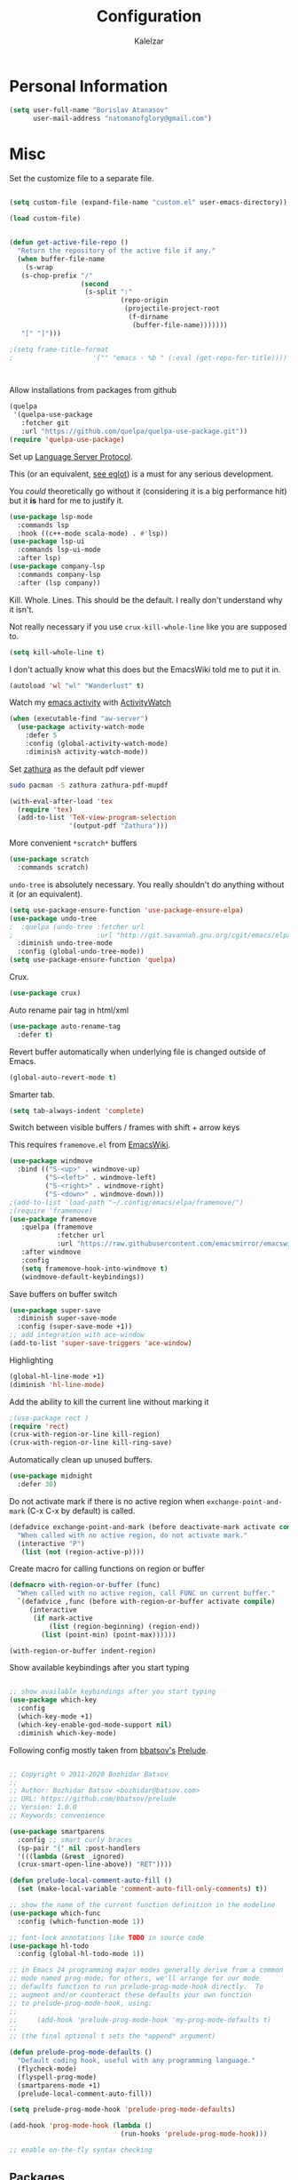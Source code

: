 #+TITLE: Configuration
#+AUTHOR: Kalelzar

#+BEGIN_SRC emacs-lisp :tangle yes :exports none

;;; config.el -- Tangled source code of config.org -*- lexical-binding: t -*-
;;; Commentary:
;;; This is just an executable file created by pasting
;;; all emacs-lisp source code blocks from config.org into
;;; this file.

;;; Code:


#+END_SRC

* Personal Information
#+BEGIN_SRC emacs-lisp :tangle yes
(setq user-full-name "Borislav Atanasov"
      user-mail-address "natomanofglory@gmail.com")
#+END_SRC
* Misc

Set the customize file to a separate file.

#+BEGIN_SRC emacs-lisp :tangle yes

(setq custom-file (expand-file-name "custom.el" user-emacs-directory))

(load custom-file)
#+END_SRC



#+begin_src emacs-lisp :tangle yes

(defun get-active-file-repo ()
  "Return the repository of the active file if any."
  (when buffer-file-name
    (s-wrap
   (s-chop-prefix "/"
                  (second
                   (s-split ":"
                            (repo-origin
                             (projectile-project-root
                              (f-dirname
                               (buffer-file-name)))))))
   "[" "]")))

;(setq frame-title-format
;                    '("" "emacs - %b " (:eval (get-repo-for-title))))



#+end_src

Allow installations from packages from github

#+begin_src emacs-lisp :tangle yes
(quelpa
 '(quelpa-use-package
   :fetcher git
   :url "https://github.com/quelpa/quelpa-use-package.git"))
(require 'quelpa-use-package)
#+end_src

#+RESULTS:
: quelpa-use-package



Set up [[https://melpa.org/#/lsp-mode][Language Server Protocol]].

This (or an equivalent, [[https://github.com/joaotavora/eglot][see eglot]]) is a
must for any serious development.

You /could/ theoretically go without it (considering it is a big performance hit)
but it *is* hard for me to justify it.

#+BEGIN_SRC emacs-lisp :tangle yes
(use-package lsp-mode
  :commands lsp
  :hook ((c++-mode scala-mode) . #'lsp))
(use-package lsp-ui
  :commands lsp-ui-mode
  :after lsp)
(use-package company-lsp
  :commands company-lsp
  :after (lsp company))
#+END_SRC

#+RESULTS:

Kill. Whole. Lines. This should be the default.
I really don't understand why it isn't.

Not really necessary if you use ~crux-kill-whole-line~ like you are supposed to.

#+begin_src emacs-lisp :tangle yes
(setq kill-whole-line t)
#+end_src

#+RESULTS:
: t

I don't actually know what this does but the EmacsWiki told me to
put it in.

#+begin_src emacs-lisp :tangle yes
(autoload 'wl "wl" "Wanderlust" t)
#+end_src

#+RESULTS:
: wl

Watch my [[https://melpa.org/#/activity-watch-mode][emacs activity]] with
[[https://github.com/ActivityWatch/activitywatch/][ActivityWatch]]

#+begin_src emacs-lisp :tangle yes
(when (executable-find "aw-server")
  (use-package activity-watch-mode
    :defer 5
    :config (global-activity-watch-mode)
    :diminish activity-watch-mode))
#+end_src

#+RESULTS:

Set [[https://github.com/pwmt/zathura][zathura]] as the default pdf viewer

#+BEGIN_SRC bash
sudo pacman -S zathura zathura-pdf-mupdf
#+END_SRC

#+RESULTS:

#+begin_src emacs-lisp :tangle yes
(with-eval-after-load 'tex
  (require 'tex)
  (add-to-list 'TeX-view-program-selection
               '(output-pdf "Zathura")))
#+end_src

#+RESULTS:

More convenient ~*scratch*~ buffers

#+BEGIN_SRC emacs-lisp :tangle yes
(use-package scratch
  :commands scratch)
#+END_SRC

#+RESULTS:


~undo-tree~ is absolutely necessary.
You really shouldn't do anything without it (or an equivalent).

#+BEGIN_SRC emacs-lisp :tangle yes
(setq use-package-ensure-function 'use-package-ensure-elpa)
(use-package undo-tree
;  :quelpa (undo-tree :fetcher url
;                     :url "http://git.savannah.gnu.org/cgit/emacs/elpa.git/plain/packages/undo-tree/undo-tree.el")
  :diminish undo-tree-mode
  :config (global-undo-tree-mode))
(setq use-package-ensure-function 'quelpa)
#+END_SRC

#+RESULTS:
: t

Crux.

#+BEGIN_SRC emacs-lisp :tangle yes
(use-package crux)
#+END_SRC

#+RESULTS:

Auto rename pair tag in html/xml

#+begin_src emacs-lisp :tangle yes
(use-package auto-rename-tag
  :defer t)
#+end_src


Revert buffer automatically when underlying file is changed outside of Emacs.

#+BEGIN_SRC emacs-lisp :tangle yes
(global-auto-revert-mode t)
#+END_SRC

#+RESULTS:
: t

Smarter tab.

#+BEGIN_SRC emacs-lisp :tangle yes
(setq tab-always-indent 'complete)
#+END_SRC

#+RESULTS:
: complete

Switch between visible buffers / frames with shift + arrow keys

This requires =framemove.el= from [[https://github.com/emacsmirror/emacswiki.org/blob/master/framemove.el][EmacsWiki]].

#+BEGIN_SRC emacs-lisp :tangle yes
(use-package windmove
  :bind (("S-<up>" . windmove-up)
         ("S-<left>" . windmove-left)
         ("S-<right>" . windmove-right)
         ("S-<down>" . windmove-down)))
;(add-to-list 'load-path "~/.config/emacs/elpa/framemove/")
;(require 'framemove)
(use-package framemove
   :quelpa (framemove
            :fetcher url
            :url "https://raw.githubusercontent.com/emacsmirror/emacswiki.org/master/framemove.el")
   :after windmove
   :config
   (setq framemove-hook-into-windmove t)
   (windmove-default-keybindings))
#+END_SRC

#+RESULTS:
: t



Save buffers on buffer switch

#+BEGIN_SRC emacs-lisp :tangle yes
(use-package super-save
  :diminish super-save-mode
  :config (super-save-mode +1))
;; add integration with ace-window
(add-to-list 'super-save-triggers 'ace-window)
#+END_SRC

#+RESULTS:
| ace-window | switch-to-buffer | other-window | windmove-up | windmove-down | windmove-left | windmove-right | next-buffer | previous-buffer |

Highlighting
#+BEGIN_SRC emacs-lisp :tangle yes
(global-hl-line-mode +1)
(diminish 'hl-line-mode)
#+END_SRC

#+RESULTS:

Add the ability to kill the current line without marking it

#+BEGIN_SRC emacs-lisp :tangle yes
;(use-package rect )
(require 'rect)
(crux-with-region-or-line kill-region)
(crux-with-region-or-line kill-ring-save)
#+END_SRC

#+RESULTS:
: kill-ring-save

Automatically clean up unused buffers.
#+BEGIN_SRC emacs-lisp :tangle yes
(use-package midnight
  :defer 30)
#+END_SRC

#+RESULTS:

Do not activate mark if there is no active region when
~exchange-point-and-mark~ (C-x C-x by default) is called.

#+BEGIN_SRC emacs-lisp :tangle yes
(defadvice exchange-point-and-mark (before deactivate-mark activate compile)
  "When called with no active region, do not activate mark."
  (interactive "P")
   (list (not (region-active-p))))
#+END_SRC

#+RESULTS:
: exchange-point-and-mark

Create macro for calling functions on region or buffer

#+BEGIN_SRC emacs-lisp :tangle yes
(defmacro with-region-or-buffer (func)
  "When called with no active region, call FUNC on current buffer."
  `(defadvice ,func (before with-region-or-buffer activate compile)
     (interactive
      (if mark-active
          (list (region-beginning) (region-end))
        (list (point-min) (point-max))))))

(with-region-or-buffer indent-region)
#+END_SRC

#+RESULTS:
: indent-region

Show available keybindings after you start typing

#+BEGIN_SRC emacs-lisp :tangle yes

;; show available keybindings after you start typing
(use-package which-key
  :config
  (which-key-mode +1)
  (which-key-enable-god-mode-support nil)
  :diminish which-key-mode)
#+END_SRC

#+RESULTS:
: t

Following config mostly taken from [[https://github.com/bbatsov][bbatsov's]] [[https://github.com/bbatsov/prelude][Prelude]].

#+begin_src emacs-lisp :tangle yes

;; Copyright © 2011-2020 Bozhidar Batsov
;;
;; Author: Bozhidar Batsov <bozhidar@batsov.com>
;; URL: https://github.com/bbatsov/prelude
;; Version: 1.0.0
;; Keywords: convenience

(use-package smartparens
  :config ;; smart curly braces
  (sp-pair "{" nil :post-handlers
  '(((lambda (&rest _ignored)
  (crux-smart-open-line-above)) "RET"))))

(defun prelude-local-comment-auto-fill ()
  (set (make-local-variable 'comment-auto-fill-only-comments) t))

;; show the name of the current function definition in the modeline
(use-package which-func
  :config (which-function-mode 1))

;; font-lock annotations like TODO in source code
(use-package hl-todo
  :config (global-hl-todo-mode 1))

;; in Emacs 24 programming major modes generally derive from a common
;; mode named prog-mode; for others, we'll arrange for our mode
;; defaults function to run prelude-prog-mode-hook directly.  To
;; augment and/or counteract these defaults your own function
;; to prelude-prog-mode-hook, using:
;;
;;     (add-hook 'prelude-prog-mode-hook 'my-prog-mode-defaults t)
;;
;; (the final optional t sets the *append* argument)

(defun prelude-prog-mode-defaults ()
  "Default coding hook, useful with any programming language."
  (flycheck-mode)
  (flyspell-prog-mode)
  (smartparens-mode +1)
  (prelude-local-comment-auto-fill))

(setq prelude-prog-mode-hook 'prelude-prog-mode-defaults)

(add-hook 'prog-mode-hook (lambda ()
                            (run-hooks 'prelude-prog-mode-hook)))

;; enable on-the-fly syntax checking
#+end_src

#+RESULTS:
| lambda | nil | (run-hooks 'prelude-prog-mode-hook) |
** Packages

I have recently (READ: for a few months) been skimping on installing new
packages the proper way, since it is way easier to just run
=(package-list-packages)= that to write stuff in the config.


I wanted to rectify that so I wrote a couple of helper functions.

#+begin_src emacs-lisp :tangle yes
(defun get-packages-installed-by-config ()
  "Return a list of all packages installed with `use-package' by the config."
  (--map
   (s-replace ")" "" (second (s-split " " it)))
   (--filter
    (s-prefix? "(use-package" it)
    (--map
     (s-trim it)
     (--filter
      (s-contains? "use-package" it)
      (-flatten
       (--map
        (s-lines (f-read it))
        (f-glob "*.el" user-emacs-directory))))))))

(defun get-selected-packages-not-in-config ()
  "Return a list of all packages that are in `package-selected-packages' but
aren't explicitly installed by config."
  (-map
   #'symbol-name
   (-difference
    (package--find-non-dependencies)
    (-map
     #'intern
     (get-packages-installed-by-config)))))

(defun show-populated-buffer (populate-function buffer-name)
  "Open a buffer called BUFFER_NAME and fill it using POPULATE_FUNCTION"
  (with-current-buffer (get-buffer-create buffer-name)
    (insert (s-join "\n" (funcall populate-function))))
  (view-buffer buffer-name #'kill-buffer))

(defun show-packages-installed-by-config ()
  "Open a buffer containing all packages explicitly installed by config."
  (interactive)
  (show-populated-buffer #'get-packages-installed-by-config
                         "*Installed Packages*"))

(defun show-selected-packages-not-in-config ()
  "Open a buffer containing all (not-dependency) packages not explicitly installed by config."
  (interactive)
  (show-populated-buffer #'get-selected-packages-not-in-config
                         "*Missing Packages*"))
#+end_src

* Sane Defaults

Some are sourced from [[https://github.com/danielmai/.emacs.d/blob/master/config.org][Daniel Mai's config]].

For some reason these functions are disabled.

#+BEGIN_SRC emacs-lisp :tangle yes
(put 'downcase-region 'disabled nil)
(put 'upcase-region 'disabled nil)
(put 'narrow-to-region 'disabled nil)
(put 'dired-find-alternate-file 'disabled nil)
#+END_SRC

#+RESULTS:

Yes is two letters too long for me.

#+BEGIN_SRC emacs-lisp :tangle yes
(defalias 'yes-or-no-p 'y-or-n-p)
#+END_SRC

#+RESULTS:
: yes-or-no-p

Clean up back-ups / autosaves.

#+BEGIN_SRC emacs-lisp :tangle yes
(setq backup-directory-alist `(("." . ,(concat user-emacs-directory "backups"))))
(setq auto-save-file-name-transforms `((".*" ,(concat user-emacs-directory "auto-save-list/") t)))
#+END_SRC

#+RESULTS:
| .* | /home/kalelzar/.config/emacs/auto-save-list/ | t |

UTF-8.

#+BEGIN_SRC emacs-lisp :tangle yes
(setq locale-coding-system 'utf-8)
(set-terminal-coding-system 'utf-8)
(set-keyboard-coding-system 'utf-8)
(set-selection-coding-system 'utf-8)
(prefer-coding-system 'utf-8)
#+END_SRC

#+RESULTS:

Don't indent with TABS please.

#+BEGIN_SRC emacs-lisp :tangle yes
(setq-default indent-tabs-mode nil)
#+END_SRC

#+RESULTS:

Indicate empty lines.

#+BEGIN_SRC emacs-lisp :tangle yes
(setq-default indicate-empty-lines t)
#+END_SRC

#+RESULTS:
: t

Don't count two spaces after a period as the end of a sentence.
Just one space is needed.

#+BEGIN_SRC emacs-lisp :tangle yes
(setq sentence-end-double-space nil)
#+END_SRC

#+RESULTS:

Delete the region when typing.

#+BEGIN_SRC emacs-lisp :tangle yes
(delete-selection-mode t)
#+END_SRC

#+RESULTS:
: t

Logical buffer names.

#+BEGIN_SRC emacs-lisp :tangle yes
(setq uniquify-buffer-name-style 'forward)
#+END_SRC

#+RESULTS:
: forward

Load aliases from .bash_profile

#+BEGIN_SRC emacs-lisp :tangle yes
(setq shell-command-switch "-ic")
#+END_SRC

#+RESULTS:
: -ic

Silence!

#+BEGIN_SRC emacs-lisp :tangle yes
(setq visible-bell t)
(setq ring-bell-function 'ignore)
#+END_SRC

#+RESULTS:
: ignore

* Modes
** Flycheck
#+BEGIN_SRC emacs-lisp :tangle yes
(use-package flycheck
  :diminish flycheck-mode
  :commands (global-flycheck-mode flycheck-mode)
  :config
  (setq flycheck-html-tidy-executable "tidy5"))
#+END_SRC

#+RESULTS:
: t

Enable flyspell

#+BEGIN_SRC emacs-lisp :tangle yes
(use-package flyspell
  :when (executable-find "aspell")
  :defer 5
  :diminish flyspell-mode
  :bind ("C->" . flyspell-correct-word-before-point)
  :config (setq ispell-program-name "aspell"
                ispell-extra-args (listp "--sug-mode=ultra"))
  (flyspell-mode +1))

#+END_SRC

#+RESULTS:
: flyspell-correct-word-before-point
** Org

Fetch the latest version of org mode as per [[http://orgmode.org/elpa.html][this instructions]].
#+BEGIN_SRC emacs-lisp :tangle yes
(use-package org
  :ensure org-plus-contrib)
#+END_SRC

#+RESULTS:

*** Babel

Don't ask for confirmation when evaluating code blocks.
It's annoying.

#+begin_src emacs-lisp :tangle yes
  (setq org-confirm-babel-evaluate nil)
#+end_src

#+RESULTS:

Enable some languages for evaluation in Org code blocks.

#+begin_src emacs-lisp :tangle yes
  (org-babel-do-load-languages
   'org-babel-load-languages
   '((python . t)
     (C . t)
     (shell . t)
     (lisp . t)))
#+end_src

#+RESULTS:

*** Export

I mainly export to \LaTeX but that comes installed by default.

#+RESULTS:

#+begin_src emacs-lisp :tangle yes
  (setq org-export-backends
     (quote
      (html latex)))
#+end_src

#+RESULTS:
| ascii | beamer | html | latex | epub |

Enable linting of source code blocks when exported to \LaTeX
This requires [[https://github.com/gpoore/minted][minted]].

On Archlinux:

#+BEGIN_SRC bash
sudo pacman -S minted
#+END_SRC

#+RESULTS:

You also might need to install some of the (La)TeX libraries included by your distribution.

#+begin_src emacs-lisp :tangle yes
  (use-package ox-latex
    :after org
    :config
    (add-to-list 'org-latex-packages-alist '("" "minted"))
    (add-to-list 'org-latex-packages-alist '("" "color"))
    (add-to-list 'org-latex-packages-alist '("" "xcolor"))
    (add-to-list 'org-latex-packages-alist '("" "mathtools"))
    (add-to-list 'org-latex-packages-alist '("" "amsmath"))
    (setq org-latex-listings 'minted)

    (setq org-latex-pdf-process
          '("pdflatex -shell-escape -interaction nonstopmode -output-directory %o %f"
          "pdflatex -shell-escape -interaction nonstopmode -output-directory %o %f"
          "pdflatex -shell-escape -interaction nonstopmode -output-directory %o %f")))
#+end_src

#+RESULTS:
: t

*** Templates

Enable Org Tempo mode for template expansion

#+begin_src emacs-lisp :tangle yes
  (use-package org-tempo)
#+end_src

#+RESULTS:

Source blocks
#+BEGIN_SRC emacs-lisp :tangle yes
(add-to-list 'org-structure-template-alist '("el" . "src emacs-lisp"))
(add-to-list 'org-structure-template-alist '("ll" . "src lisp"))
(add-to-list 'org-structure-template-alist '("py" . "src python"))
(add-to-list 'org-structure-template-alist '("sh" . "src sh"))
(add-to-list 'org-structure-template-alist '("bh" . "src bash"))
(add-to-list 'org-structure-template-alist '("sc" . "src scala"))
#+END_SRC

#+RESULTS:
: ((sc . src scala) (bh . src bash) (sh . src sh) (py . src python) (ll . src lisp) (el . src emacs-lisp) (a . export ascii) (c . center) (C . comment) (e . example) (E . export) (h . export html) (l . export latex) (q . quote) (s . src) (v . verse))

*** Misc
Set up emphasis symbols

#+begin_src emacs-lisp :tangle yes
  (setq org-emphasis-alist
        (quote
         (("*" bold)
          ("/" italic)
          ("_" underline)
          ("=" org-verbatim verbatim)
          ("~" org-code verbatim)
          ("+"
           (:strike-through t)))))
#+end_src

#+RESULTS:
| * | bold                |          |
| _ | underline           |          |
| = | org-verbatim        | verbatim |
| ~ | org-code            | verbatim |
| + | (:strike-through t) |          |

Set up better link previews using [[https://github.com/stardiviner/org-link-beautify][org-link-beautify]].

It is not available in MELPA.

So we have to install it manually.

#+BEGIN_SRC emacs-lisp :tangle yes
  (use-package org-link-beautify
  :quelpa (org-link-beautify
           :fetcher github
           :repo "stardiviner/org-link-beautify")
  :disabled t)
#+END_SRC

#+RESULTS:

Or so I would like. But it's way too laggy and the icons show up wrong for me.

Enable some good minor modes for working with org-mode
when /in/ org-mode.

#+begin_src emacs-lisp :tangle yes
    (use-package org-superstar)
    ;(use-package org-sticky-header )
    (setq use-package-ensure-function 'use-package-ensure-elpa)
    (use-package tex-site :ensure auctex)
    (setq use-package-ensure-function 'quelpa)
    (use-package cdlatex
      :after tex-site)

    (defun org-mode-enable-minor-modes-hook ()
      "Enable some good minor-modes for fancier 'org-mode' experience."
      (org-superstar-mode 1)
      (diminish 'org-superstar-mode)
      ;;(org-sticky-header-mode 1)
      (org-indent-mode 1)
      (diminish 'org-indent-mode)
      ;;(org-cdlatex-mode 1)
      (diminish 'org-cdlatex-mode)
      (yas-minor-mode 1)
      (diminish 'yas-minor-mode)
      (fira-code-mode 1)
      (diminish 'fira-code-mode)
      ;;(org-link-beautify-mode 1)
      )

(add-hook 'org-mode-hook 'org-mode-enable-minor-modes-hook)
#+end_src

#+RESULTS:
| org-mode-enable-minor-modes-hook | org-tempo-setup | #[0 \301\211\207 [imenu-create-index-function org-imenu-get-tree] 2] | #[0 \300\301\302\303\304$\207 [add-hook change-major-mode-hook org-show-all append local] 5] | #[0 \300\301\302\303\304$\207 [add-hook change-major-mode-hook org-babel-show-result-all append local] 5] | org-babel-result-hide-spec | org-babel-hide-all-hashes |

Let TAB behave as expected when inside code block.

#+begin_src emacs-lisp :tangle yes
(setq org-src-tab-acts-natively t)
#+end_src

#+RESULTS:
: t

Set the default notes file.

#+BEGIN_SRC emacs-lisp :tangle yes
(setq org-default-notes-file "~/Documents/notes.org")
#+END_SRC

#+RESULTS:
: ~/Documents/notes.org

Enable speed commands.

#+BEGIN_SRC emacs-lisp :tangle yes
(setq org-use-speed-commands t)
#+END_SRC

#+RESULTS:
: t

#+BEGIN_SRC emacs-lisp :tangle yes
(setq org-tags-column 45)
#+END_SRC

#+RESULTS:
: 45

Enable windmove/framemove in org-mode.

#+begin_src emacs-lisp :tangle yes
;(setq org-support-shift-select nil)
(add-hook 'org-shiftup-final-hook 'windmove-up)
(add-hook 'org-shiftleft-final-hook 'windmove-left)
(add-hook 'org-shiftdown-final-hook 'windmove-down)
(add-hook 'org-shiftright-final-hook 'windmove-right)
#+end_src

#+RESULTS:
| windmove-right |

Make latex previews in org-mode twice as big.

#+begin_src emacs-lisp :tangle yes
(setq org-format-latex-options (append '(:scale 2.0) org-format-latex-options ))
#+end_src

#+RESULTS:
| :scale | 2.0 | :foreground | default | :background | default | :scale | 2.0 | :html-foreground | Black | :html-background | Transparent | :html-scale | 1.0 | :matchers | (begin $1 $ $$ \( \[) |

Add custom TODO keywords

#+begin_src emacs-lisp :tangle yes

(setq org-todo-keywords
  '((sequence "INACTIVE(i!)" "SCHEDULED(s!)" "NEXT(n!)" "ACTIVE(a!)" "|" "DONE(d!)" "CANCELLED(c!)")
    (sequence "SUSPENDED(p!)")
    (sequence "EXPORT(e)" "|" "EXPORTED")))
#+end_src

#+RESULTS:
| sequence | INACTIVE(i!)  | SCHEDULED(s!) | NEXT(n!) | ACTIVE(a!) |   |   | DONE(d!) | CANCELLED(c!) |
| sequence | SUSPENDED(p!) |               |          |            |   |   |          |               |
| sequence | EXPORT(e)     |               |          | EXPORTED   |   |   |          |               |

Set custom faces for TODO keywords.

#+begin_src emacs-lisp :tangle yes
(setq org-todo-keyword-faces
  '(("INACTIVE" . "#004488" )
    ("SCHEDULED" . "#aa6600")
    ("NEXT" . "#006622")
    ("ACTIVE" . (:background "#004400" :foreground "white" :weight bold ))
    ("SUSPENDED" . (:background "#440000" :foreground "white" :weight bold ))
    ("DONE" . (:foreground "#204420" :weight bold))
    ("CANCELLED" . "#616161" )
    ("EXPORT" . (:background "#443322" :foreground "#ffaa00" ))
    ("EXPORTED" . "#414141" )))
#+end_src

#+RESULTS:
: ((INACTIVE . #004488) (SCHEDULED . #aa6600) (NEXT . #006622) (ACTIVE :background #004400 :foreground white :weight bold) (SUSPENDED :background #440000 :foreground white :weight bold) (DONE :foreground #204420 :weight bold) (CANCELLED . #616161) (EXPORT :background #443322 :foreground #ffaa00) (EXPORTED . #414141))

Obviously you can't really work on two tasks at the same time.
So let's enforce a single ACTIVE task at all times.

#+begin_src emacs-lisp :tangle yes
(when (file-exists-p "~/Code/Projects/kaltask")
  (use-package kaltask
    :quelpa (kaltask :fetcher file
                     :path "~/Code/Projects/kaltask")))
#+end_src

#+RESULTS:


Enforce todo dependencies.

#+begin_src emacs-lisp :tangle yes
(setq org-enforce-todo-dependencies t)
#+end_src

#+RESULTS:
: t

Enable org-drill.

#+begin_src emacs-lisp :tangle yes
(use-package org-drill)
(setq org-drill-hide-item-headings-p t)
#+end_src

Show live-preview of latex fragements.

#+begin_src emacs-lisp :tangle yes
(use-package org-elp)
#+end_src

Add a company backend for math.

#+begin_src emacs-lisp :tangle yes
(use-package company-math
  :after company)
#+end_src

*** Agenda

Register the agenda files.

#+begin_src emacs-lisp :tangle yes
(defvar org-agenda-files-root
  "~/Documents/" "Store the root of all org-agenda files")

;(setq org-agenda-files nil)

(defvar org-agenda-files-assoc
  '(( "agenda" . ( "* INACTIVE %?\nAdded on %U\n%i" org-ask-location))
    ( "notes" . "* INACTIVE %?\nAdded on %U\n%i")
    ( "tickler" . "* INACTIVE %?\nDEADLINE: %^{Deadline}T\nAdded on %U\n%a\n%i"))
"A agenda name associated with the format for org-capture entries."
)

(defun expand-to-agenda-file (file)
  "Expand FILE to a path to an .org file located at `org-agenda-files-root'."
  (concat (concat org-agenda-files-root file) ".org"))


(defun org-register-agenda-file (file)
  "Register an agenda FILE."
  (add-to-list 'org-agenda-files
               (expand-to-agenda-file file)))


(seq-do 'org-register-agenda-file
              (mapcar (lambda (elem)  (car elem))
                      org-agenda-files-assoc))

(defvar org-agenda-shortcuts-prefix-key "H-z"
  "Prefix key for accessing org-agenda-shortcuts")

(bind-key
 (concat org-agenda-shortcuts-prefix-key
         (concat " " org-agenda-shortcuts-prefix-key))
 'previous-buffer)

(defun generate-shortcuts-to-agenda-file (agenda-file)
  (let* ((key (char-to-string (string-to-char agenda-file)))
         (key-chords (concat org-agenda-shortcuts-prefix-key (concat " " key))))
    (bind-key key-chords `(lambda () (interactive) (find-file (expand-to-agenda-file ,agenda-file))))
    (which-key-add-key-based-replacements key-chords agenda-file)
))

(seq-do 'generate-shortcuts-to-agenda-file
              (mapcar (lambda (elem)  (car elem))
                      org-agenda-files-assoc))

#+end_src

#+RESULTS:
| agenda | notes | tickler |

Create capture templates for quick writes to different
agenda files.

#+begin_src emacs-lisp :tangle yes
(defun org-ask-location ()
  (setq org-refile-use-outline-path nil)
  (let* ((org-refile-targets '((nil :maxlevel . 1)))
         (hd (condition-case nil
                 (car (org-refile-get-location "Headline" nil t))
               (error (car org-refile-history)))))
    (goto-char (point-min))
    (outline-next-heading)
    (if (re-search-forward
         (format org-complex-heading-regexp-format (regexp-quote hd))
         nil t)
        (goto-char (point-at-bol))
      (goto-char (point-max))
      (or (bolp) (insert "\n"))
      (insert "* " hd "\n")))
  (setq org-refile-use-outline-path 'file)
  (end-of-line))

(setq org-capture-templates nil)

(defun build-capture-template-definition
    (capture-key capture-description agenda-file template)
  "Generate a capture template.
 The capture template can be accessed with CAPTURE-KEY.
 It is described by CAPTURE-DESCRIPTION.
 It points to AGENDA-FILE.
 And it uses TEMPLATE to generate the entry.
 TEMPLATE is either a string with which to format the entry,
 or a cons cell of a string with which to format the entry and a function which
 tells where exactly in the file to add the new entry."
  (append (list capture-key capture-description)
          '(entry)
          (if (char-or-string-p template)
          (list (append '(file)
                        (list agenda-file)))
          (list (append '(file+function)
                        (list agenda-file) (cdr template))))
          (if (char-or-string-p template)
              (list template)
              (list (car template)))))

(defun org-generate-agenda-capture-template-definition (agenda-file)
  (let* ((agenda-name (file-name-base agenda-file))
         (capture-key (char-to-string (string-to-char agenda-name)))
         (capture-description (concat (concat "Add entry to " agenda-name) "."))
         (template (cdr (assoc agenda-name org-agenda-files-assoc))))
    (build-capture-template-definition
     capture-key capture-description agenda-file template)))

(defun register-agenda-capture-template-from-agenda-file (agenda-file)
  (add-to-list 'org-capture-templates
      (org-generate-agenda-capture-template-definition agenda-file)))

(defun register-agenda-capture-templates-from-agenda-files ()
  (seq-do 'register-agenda-capture-template-from-agenda-file
        org-agenda-files))

(register-agenda-capture-templates-from-agenda-files)

(add-to-list 'org-capture-templates
  (build-capture-template-definition "e" "Export entry"
    (expand-to-agenda-file "notes")
    "* EXPORT %?\nAdded on %U\n%i" ))

#+end_src

#+RESULTS:
| e | Export entry | entry | (file ~/Documents/notes.org) | * EXPORT %? |

Add state changes to a drawer.

#+begin_src emacs-lisp :tangle yes
(setq org-log-into-drawer t)
#+end_src

#+RESULTS:
: t

Set up archivation.

#+begin_src emacs-lisp :tangle yes
(setq org-archive-location (concat (expand-to-agenda-file "archive") "::"))

;;Requires Org >= 9.4
;(setq org-archive-subtree-save-file-p t)
;;Org < 9.4

(defun save-notes-archive-file ()
  (interactive)
  (save-some-buffers
   'no-confirm (lambda ()
                 (equal buffer-file-name
                        (expand-file-name (expand-to-agenda-file "archive"))))))

(advice-add 'org-archive-subtree :after #'save-notes-archive-file)

#+end_src

#+RESULTS:

Set up refiling

#+begin_src emacs-lisp :tangle yes
  (setq org-refile-use-outline-path 'file)
  (setq org-refile-targets '((org-agenda-files . (:level . 0))))

  (defvar org-files-refile-internally
  (list (expand-file-name (expand-to-agenda-file "agenda")))
  "List of files which should be offered a list of internal headlines
  instead of other files")

  (defun dynamic-org-refile-get-targets (func &rest args)
    "Extend `org-refile-get-targets' in various contexts.
     If the file visited in current buffer is inside
     `org-files-refile-internally' then show a list of top-level headings to
     refile to instead of the default `org-refile-targets'.
     If the file visited in current buffer is a member of
     `org-agenda-files', remove it from the list so it doesn't clutter the
     target list. All changes to variables are restored at the end of the
     function."
     (setq org-refile-history nil)
     (let ((current-file (buffer-file-name (current-buffer))))
       (if (member current-file org-files-refile-internally)
           (let ((org-refile-use-outline-path nil)
                 (org-refile-targets nil))
             (apply func args))
         (let ((org-agenda-files (remove-if
             (lambda (file)
               (equal current-file (expand-file-name file)))
             org-agenda-files)))
           (apply func args)))))

  (advice-add 'org-refile-get-targets :around #'dynamic-org-refile-get-targets)
#+end_src

#+RESULTS:

Set up alerts for agenda items.

#+begin_src emacs-lisp :tangle yes
(use-package org-wild-notifier
  :after org
  :config
  (setq alert-default-style 'libnotify)
  (setq org-wild-notifier-keyword-whitelist nil)
  (org-wild-notifier-mode 1))
#+end_src

#+RESULTS:
: t

*** Roam

#+begin_src emacs-lisp :tangle yes
(use-package org-roam
  :config
(unless (f-dir? "~/Documents/Knowledge/src/org")
  (make-directory "~/Documents/Knowledge/src/org"))
(setq org-roam-directory "~/Documents/Knowledge/src/org")
(setq org-roam-db-location "~/Documents/Knowledge/src/org/org-roam.db")
(setq org-roam-link-auto-replace t)
(add-hook 'after-init-hook 'org-roam-mode)

(setq org-roam-title-sources '((title headline) alias))
(setq org-roam-tag-sources '(prop vanilla all-directories))
(setq org-roam-index-file "index.org")

(setq org-roam-completion-everywhere t)

(setq org-id-track-globally t)

(org-id-update-id-locations (f-glob "*.org" org-roam-directory)))

(use-package lister
  :after org-roam
  :quelpa (lister :fetcher git
  		  :url "https://github.com/publicimageltd/lister"))

(use-package delve
  :after lister
  :quelpa (delve :fetcher git
		 :url "https://github.com/publicimageltd/delve")
  :config
  (use-package delve-minor-mode
    :config
    (add-hook 'org-mode-hook #'delve-minor-mode-maybe-activate)
    (setq delve-use-icons-in-completions t))
  :bind
  (("<f12>" . delve-open-or-select)))



(defun find-roam-notes-with-tag (tag)
  (let ((search (delve-db-query-pages-with-tag tag)))
    (when search
      (delve search (format "of tag %s" tag)))))

(defun org-roam-open-file-by-title (title)
  (org-roam--find-file
   (first
    (-flatten
     (org-roam-db-query [:select [file]
                                 :from titles
                                 :where (= title $s1)]
                        title)))))

(defun org-roam-protocol-find-tag (info)
  (when-let ((tag (plist-get info :tag)))
    (raise-frame)
    (find-roam-notes-with-tag tag))
  nil)

(defun org-roam-protocol-find-by-title (info)
  (when-let ((title (plist-get info :title)))
        (raise-frame)
        (org-roam-open-file-by-title title)))

(require 'org-protocol)

(push '("org-roam-tag" :protocol "roam-tag"
:function org-roam-protocol-find-tag)
      org-protocol-protocol-alist)

(push '("org-roam-file-by-title" :protocol "roam-by-title"
        :function org-roam-protocol-find-by-title)
      org-protocol-protocol-alist)

(setq org-roam-graph-exclude-matcher "recentchanges.org")
(setq org-roam-graph-node-extra-config '(("shape"      . "rectangle")
          ("style"      . "rounded,filled")
          ("fillcolor"  . "#273434")
          ("fontname" . "sans")
          ("fontsize" . "12px")
          ("labelfontname" . "sans")
          ("color"      . "#b75867")
          ("fontcolor"  . "#c4c7c7")))

(setq org-roam-graph-edge-extra-config
      '(("dir" . "back")
        ("color" . "#b75867")))


(setq org-roam-graph-extra-config
      '(("rankdir" . "BT")
         ("bgcolor" . "\"#132020\"")))

(use-package org-roam-server
  :commands org-roam-server-mode
  :config
  (setq org-roam-server-host "127.0.0.1"
        org-roam-server-port 7000
        org-roam-server-authenticate nil
        org-roam-server-export-inline-images t
        org-roam-server-serve-files t
        org-roam-server-served-file-extensions '("pdf" "mp4" "ogv")
        org-roam-server-network-poll t
        org-roam-server-network-arrows "from"
        org-roam-server-network-label-truncate t
        org-roam-server-network-label-truncate-length 60
        org-roam-server-network-label-wrap-length 20))

(defvar roam-subjects '("Numeric Methods"
                        "Linear Algebra"
                        "Logic Programming"
                        "Computer Architectures"
                        "Design and Analysis of Algorithms"
                        "Discrete Structures"
                        "Geometry of Movement")
"Subjects used as auto-complete for `make-roam-template'")

(defun make-roam-template (name)
  "Create roam template with NAME."
  (let ((key (char-to-string (downcase (string-to-char name))))
        (completion (string-join roam-subjects "|")))
    `(,key ,name entry #'org-roam--capture-get-point
           "* ${title}\n %?"
           :file-name "${slug}"
           :head ,(concat "#+title: ${title}\n#+roam_alias: \"${title}\"\n#+roam_tags: \"%^{prompt|General|"
                          completion
                          "}\" \""
                          name
                          "\"\n")
           :unnarrowed t)))

(defvar roam-template-types '("Theorem" "Definition" "Lecture"))

(setq org-roam-capture-templates nil)

(dolist (template (mapcar #'make-roam-template roam-template-types))
  (add-to-list 'org-roam-capture-templates template))

#+end_src
** C/C++

Set LSP for C/C++ using [[https://github.com/MaskRay/ccls][ccls]].

#+BEGIN_SRC bash
sudo pacman -S ccls
#+END_SRC

We also need the [[https://melpa.org/#/ccls][emacs package]].

#+begin_src emacs-lisp :tangle yes
(use-package ccls
  :hook ((c-mode c++-mode objc-mode cuda-mode) .
         (lambda ()
           (ccls-code-lens-mode))))

(setq ccls-executable "/usr/bin/ccls")
#+end_src

#+RESULTS:
: /usr/bin/ccls

Enable some refactoring with [[https://melpa.org/#/srefactor][srefactor]].

#+begin_src emacs-lisp :tangle yes
  (use-package srefactor
    :after ccls)
#+end_src

#+RESULTS:

This package displays function signatures in the mode line.
#+begin_src emacs-lisp :tangle yes
 (use-package c-eldoc
  :commands c-turn-on-eldoc-mode
  :init (add-hook 'c-mode-hook 'c-turn-on-eldoc-mode))
#+end_src

#+RESULTS:
| c-turn-on-eldoc-mode | (lambda nil (ccls-code-lens-mode)) | macrostep-c-mode-hook |

** Novel mode

#+begin_src emacs-lisp :tangle yes
(use-package novel-mode
 :quelpa (novel-mode
          :fetcher github
          :repo "TLINDEN/novel-mode"))
#+end_src

#+RESULTS:

** Edit Server


Enable editing of browser text fields in Emacs.
Just because it's possible.

#+begin_src emacs-lisp :tangle yes
  (use-package edit-server
    :commands edit-server-start
    :init (if after-init-time
              (edit-server-start)
            (add-hook 'after-init-hook
                      #'(lambda() (edit-server-start))))
    :config (setq edit-server-new-frame-alist
                  '((name . "Edit with Emacs")
                    (minibuffer . t)
                    (menu-bar-lines . t)
                    (window-system . x))))

#+end_src

#+RESULTS:
: t

** Emms
#+begin_src emacs-lisp :tangle yes

(use-package emms
  :config
  (emms-all)
  (emms-default-players))

#+end_src
** Reading

Make reading stuff in Emacs easier.

#+begin_src emacs-lisp :tangle yes
  (defun reading-mode ()
    "Enable a major mode and some minor modes useful for reading."
    (interactive)
    (fundamental-mode)
    (text-scale-set 1)
    (visual-line-mode 1)
    (set-frame-font "Roboto")
    (set-fill-column 65)
    (set-justification-full (point-min) (point-max))
    (set-left-margin (point-min) (point-max) 7)
    (split-window-horizontally)
    (follow-mode 1)
    (read-only-mode 1))
#+end_src

#+RESULTS:
: reading-mode

** IDO
#+BEGIN_SRC emacs-lisp :tangle yes
(use-package ido
  :disabled t
  :init
  (setq ido-enable-flex-matching t)
  (setq ido-everywhere t)
  (ido-mode t)
  (use-package ido-vertical-mode
    :defer t
    :init (ido-vertical-mode 1)
    (setq ido-vertical-define-keys 'C-n-and-C-p-only)))
#+END_SRC

#+RESULTS:

** Whitespace
#+BEGIN_SRC emacs-lisp :tangle yes
(use-package whitespace)

(setq whitespace-line-column 80) ;; limit line length
(setq whitespace-style '(face tabs empty trailing lines-tail))
(global-whitespace-mode)
(diminish 'global-whitespace-mode)

(defun cleanup-on-save ()
  "Call `whitespace-cleanup' on save"
  (whitespace-cleanup))

(add-hook 'before-save-hook 'cleanup-on-save)
#+END_SRC

#+RESULTS:
| cleanup-on-save |

** Helm
#+BEGIN_SRC emacs-lisp :tangle yes
(use-package helm
  :diminish helm-mode
  :disabled t
  :init
  (require 'helm-config)
  :config
  ;;(helm-mode 1)
  (setq helm-locate-command "mdfind -interpret -name %s %s"
        helm-ff-newfile-prompt-p nil
        helm-M-x-fuzzy-match t)
  :bind ("C-c h i" . helm-imenu))
(use-package helm-projectile
  :after (helm projectile)
  :commands helm-projectile
  :bind ("C-c p h" . helm-projectile))
(use-package helm-ag
  :after helm)
(use-package helm-swoop
  :after helm
  :bind ("C-S" . helm-swoop)
  :config
  (setq helm-swoop-fontify-buffer-size-limit 'always
                helm-swoop-use-line-number-face t
                helm-swoop-speed-or-color t))
#+END_SRC

** Ivy
#+BEGIN_SRC emacs-lisp :tangle yes
(use-package ivy
  :diminish (ivy-mode . "")
  :bind
  (:map ivy-mode-map
        ("C-'" . ivy-avy))
  :config
  (ivy-mode 1)
  ;; add ‘recentf-mode’ and bookmarks to ‘ivy-switch-buffer’.
  (setq ivy-use-virtual-buffers t)
  ;; number of result lines to display
  (setq ivy-height 10)
  ;; Show candidate index and total count
  (setq ivy-count-format "(%d/%d) ")
  ;; no regexp by default
  (setq ivy-initial-inputs-alist nil)
  ;; configure regexp engine.
  (setq ivy-re-builders-alist
	;; allow input not in order
        '((t   . ivy--regex-ignore-order))))
(use-package avy)
(use-package counsel
  :bind (("M-x" . counsel-M-x)
         ("C-x C-r" . counsel-recentf)
         ("C-c h i" . counsel-imenu)
         ("C-h v" . counsel-describe-variable)
         ("C-h f" . counsel-describe-function)
         ("C-x C-f" . counsel-find-file)
         ("C-x b" . counsel-switch-buffer)
         ("M-y" . counsel-yank-pop)
         ("C-x f" . counsel-fzf)))
(use-package counsel-projectile
  :after (counsel projectile)
  :config
;  (define-key projectile-mode-map (kbd "C-c p") 'projectile-command-map)
  (counsel-projectile-mode)
  (setq counsel-projectile-switch-project-action 'dired))
(use-package swiper
  :after counsel
  :bind (("C-s" . swiper)))
(use-package ivy-yasnippet
  :after (ivy yasnippet))
#+END_SRC

#+RESULTS:
: swiper

** HTMLize
#+begin_src emacs-lisp :tangle yes
(use-package htmlize)
#+end_src

** Typescript
#+begin_src emacs-lisp :tangle yes
(use-package typescript-mode
  :commands typescript-mode)
(use-package tss
  :after typescript-mode)
#+end_src

** JavaScript
#+begin_src emacs-lisp :tangle yes
(setq js-indent-level 2)
#+end_src
** CSS
#+begin_src emacs-lisp :tangle yes
(setq css-indent-offset 2)
#+end_src
** SCSS
#+begin_src emacs-lisp :tangle yes
(use-package scss-mode)
(use-package postcss-sorting
  :after css-mode
  :quelpa (postcss-sorting
           :fetcher git
           :url "https://github.com/P233/postcss-sorting.el.git")
:config
(add-hook 'css-mode-hook
          (lambda ()
            (add-hook 'before-save-hook 'postcss-sorting-buffer t t))))
#+end_src

** Cakecrumbs

Show parent's chain on header for web-releated files

#+begin_src emacs-lisp :tangle yes
(use-package cakecrumbs
  :config
  (setq cakecrumbs-html-major-modes   '(mhtml-mode html-mode web-mode nxml-mode sgml-mode))
  (setq cakecrumbs-jade-major-modes   '(yajade-mode jade-mode pug-mode))
  (setq cakecrumbs-scss-major-modes   '(scss-mode less-css-mode css-mode))
  (setq cakecrumbs-stylus-major-modes '(stylus-mode sass-mode))
  (cakecrumbs-auto-setup)
  (setq cakecrumbs-separator ">"))
#+end_src

** CalibreDB

Use emacs as a calibre client.

#+begin_src emacs-lisp :tangle yes
(use-package calibredb
  :defer t
  :commands (calibredb calibredb-find-counsel)
  :config
  (setq calibredb-root-dir "~/Documents/Library")
  (setq calibredb-db-dir (f-join calibredb-root-dir "metadata.db"))
  (setq calibredb-ref-default-bibliography (f-join calibredb-root-dir "catalog.bib"))
  (setq calibredb-library-alist '(("~/Documents/Library")))
  (setq calibredb-format-all-the-icons t)
  (setq calibredb-virtual-library-alist
        '(("Default" . "^\\(epub\\|mobi\\|pdf\\|docx\\)")))
  (setq calibredb-virtual-library-default-name "Default")
)

#+end_src

** Vue
#+begin_src emacs-lisp :tangle yes
(use-package vue-mode
  :commands vue-mode)
#+end_src
** Magit
A great interface for git projects.
It’s much more pleasant to use than the git interface
on the command line. Use an easy keybinding to access magit.

#+BEGIN_SRC emacs-lisp :tangle yes
(use-package magit
  :demand
  :bind (("C-c g" . magit-status)
         ("C-c G" . magit-dispatch)
         ("C-c m l" . magit-log-buffer-file)
         ("C-c m b" . magit-blame)
         ("C-c m m" . magit-list-repositories))
  :config
  (setq magit-display-buffer-function 'magit-display-buffer-same-window-except-diff-v1)
  (setq magit-diff-refine-hunk t)
  (add-hook 'magit-process-find-password-functions
            #'magit-process-password-auth-source)
  (setq magit-repository-directories '(("~/" . 0)
                                       ("~/.config/" . 3)
                                       ("~/Code" . 2)
                                       ("~/.local/src" . 4)
                                       ("~/Documents/Knowledge" . 1))))
#+END_SRC

#+RESULTS:
| magit-process-password-auth-source |

#+BEGIN_QUOTE
    The following code makes magit-status run alone in the frame, and then restores the old window configuration when you quit out of magit.

    No more juggling windows after commiting. It’s magit bliss.
#+END_QUOTE

From: [[http://whattheemacsd.com/setup-magit.el-01.html][Magnar Sveen]]

#+BEGIN_SRC emacs-lisp :tangle yes
;; full screen magit-status
(defadvice magit-status (around magit-fullscreen activate)
  "Make Magit full screen and restore windows when done."
  (window-configuration-to-register :magit-fullscreen)
  ad-do-it
  (delete-other-windows))

(defun magit-quit-session ()
  "Restore the previous window configuration and kill the magit buffer."
  (interactive)
  (kill-buffer)
  (jump-to-register :magit-fullscreen))
#+END_SRC

#+RESULTS:
: magit-quit-session

Magit extension for GitHub/GitLab

#+BEGIN_SRC emacs-lisp :tangle yes
(use-package forge
  :after magit)
#+END_SRC

#+RESULTS:

** Yasnippet


Enable Yasnippets.

#+BEGIN_SRC emacs-lisp :tangle yes
(use-package yasnippet
  :diminish yas-minor-mode
  :defer 15
  :config
  (setq yas-indent-line 'fixed)
  (yas-global-mode))
#+END_SRC

#+RESULTS:
: t

We do however still need some snippets.

#+BEGIN_SRC emacs-lisp :tangle yes
(use-package common-lisp-snippets
  :commands lisp-mode
  :after (yasnippet common-lisp))
(use-package yasnippet-snippets
  :after yasnippet)
#+END_SRC

#+RESULTS:

** Ripgrep
Search through files really fast
#+begin_src emacs-lisp :tangle yes
(use-package ripgrep)
#+end_src
** Lisp
*** SLIME
Install the [[https://melpa.org/#/slime][Superior Lisp Interaction Mode for Emacs]].

#+BEGIN_SRC emacs-lisp :tangle yes
(use-package slime
  :config (setq inferior-lisp-program "sbcl"))
#+END_SRC

#+RESULTS:
: t

Set up company for SLIME

#+begin_src emacs-lisp :tangle yes
(use-package slime-company
  :after (slime company)
  :config (slime-setup '(slime-company)))
#+end_src

#+RESULTS:

*** Prelude
Following lisp config mostly taken from [[https://github.com/bbatsov][bbatsov's]] [[https://github.com/bbatsov/prelude][Prelude]].

#+begin_src emacs-lisp :tangle yes
(use-package rainbow-delimiters)

(define-key read-expression-map (kbd "TAB") 'completion-at-point)

(defun prelude-lisp-coding-defaults ()
  (smartparens-strict-mode +1)
  (rainbow-delimiters-mode +1))

(setq prelude-lisp-coding-hook 'prelude-lisp-coding-defaults)

;; interactive modes don't need whitespace checks
(defun prelude-interactive-lisp-coding-defaults ()
  (smartparens-strict-mode +1)
  (rainbow-delimiters-mode +1)
  (whitespace-mode -1))

(setq prelude-interactive-lisp-coding-hook
      'prelude-interactive-lisp-coding-defaults)

(add-hook 'lisp-mode-hook (lambda ()
                                  (run-hooks 'prelude-lisp-coding-hook)))
#+end_src

#+RESULTS:
| (lambda nil (run-hooks 'prelude-lisp-coding-hook)) | slime-lisp-mode-hook |

** Emacs Lisp

#+BEGIN_SRC emacs-lisp :tangle yes
  (use-package macrostep
    :bind (("H-`" . macrostep-expand)
           ("H-C-`" . macrostep-collapse)))
#+END_SRC

#+RESULTS:
: macrostep-collapse

*** Prelude
Following emacs-lisp config mostly taken from [[https://github.com/bbatsov][bbatsov's]] [[https://github.com/bbatsov/prelude][Prelude]].

#+begin_src emacs-lisp :tangle yes

  (setq use-package-ensure-function 'use-package-ensure-elpa)
  (use-package rainbow-mode)
  (setq use-package-ensure-function 'quelpa)
  (use-package crux)
  ;(use-package elisp-slime-nav )

  (defun prelude-recompile-elc-on-save ()
    "Recompile your elc when saving an elisp file."
    (add-hook 'after-save-hook
              (lambda ()
                (when
                       (file-exists-p (byte-compile-dest-file buffer-file-name))
                  (emacs-lisp-byte-compile)))
              nil
              t))

  (define-key emacs-lisp-mode-map (kbd "C-c C-c") 'eval-defun)
  (define-key emacs-lisp-mode-map (kbd "C-c C-b") 'eval-buffer)

  (defun prelude-conditional-emacs-lisp-checker ()
    "Don't check doc style in Emacs Lisp test files."
    (let ((file-name (buffer-file-name)))
      (when (and file-name (string-match-p ".*-tests?\\.el\\'" file-name))
        (setq-local flycheck-checkers '(emacs-lisp)))))


  (defun prelude-emacs-lisp-mode-defaults ()
    "Sensible defaults for `emacs-lisp-mode'."
    (run-hooks 'prelude-lisp-coding-hook)
    (eldoc-mode +1)
    (prelude-recompile-elc-on-save)
    (rainbow-mode +1)
    (setq mode-name "EL")
    (prelude-conditional-emacs-lisp-checker))

  (setq prelude-emacs-lisp-mode-hook 'prelude-emacs-lisp-mode-defaults)

  (add-hook 'emacs-lisp-mode-hook (lambda ()
                                    (run-hooks 'prelude-emacs-lisp-mode-hook)))

  ;(with-eval-after-load "elisp-slime-nav"
   ; (diminish 'elisp-slime-nav-mode))
  (with-eval-after-load "rainbow-mode"
    (diminish 'rainbow-mode))
  (with-eval-after-load "eldoc"
    (diminish 'eldoc-mode))

  ;(add-hook 'emacs-lisp-mode-hook (lambda () (elisp-slime-nav-move 1)))

  (defun conditionally-enable-smartparens-mode ()
    "Enable `smartparens-mode' in the minibuffer, during `eval-expression'."
    (if (eq this-command 'eval-expression)
        (smartparens-mode 1)))

  (add-hook 'minibuffer-setup-hook 'conditionally-enable-smartparens-mode)

#+end_src

#+RESULTS:
| conditionally-enable-smartparens-mode | rfn-eshadow-setup-minibuffer | minibuffer-error-initialize | minibuffer-history-isearch-setup | minibuffer-history-initialize |

** Projectile
Project management and navigation.

#+BEGIN_SRC emacs-lisp :tangle yes
(use-package projectile
  :diminish projectile-mode
  :demand
  :bind (("C-c p p" . projectile-switch-project)
         ("C-c p s s" . projectile-ag)
         ("C-c p s r" . projectile-ripgrep))
  :config (define-key projectile-mode-map
  (kbd "C-c p") 'projectile-command-map)
    (projectile-mode 1)
    (setq projectile-enable-caching t)
    (setq projectile-switch-project-action 'projectile-dired))
#+END_SRC

#+RESULTS:
: projectile-ripgrep

** Python
#+BEGIN_SRC emacs-lisp :tangle yes
  (use-package python-mode
    :defer t)
#+END_SRC

#+RESULTS:

** Company
Auto completion

#+BEGIN_SRC emacs-lisp :tangle yes
(use-package company
  :bind (("C-n" . company-select-next)
         ("C-p" . company-select-previous))
  :config
  (setq company-tooltip-limit 20)
  (setq company-idle-delay .15)
  (setq company-echo-delay 0)
  (setq company-begin-commands '(self-insert-command))
  (global-company-mode))
#+END_SRC

#+RESULTS:
: t

** Stumpwm

#+begin_src emacs-lisp :tangle yes
(use-package stumpwm-mode)
#+end_src

#+RESULTS:

Add a quick way for connecting to the Swank server started by StumpWM.

#+begin_src emacs-lisp :tangle yes
(defvar stumpwm-swank-host "localhost" "Swank host as set in your StumpWM config")
(defvar stumpwm-swank-port 4004 "Swank port as set in your StumpWM config")
(defun stumpwm-connect ()
  (interactive)
  (slime-connect stumpwm-swank-host stumpwm-swank-port))
#+end_src

#+RESULTS:
: stumpwm-connect

** Nov

Install [[https://melpa.org/#/nov][nov]] so I can read epub files in Emacs.

#+begin_src emacs-lisp :tangle yes
(setq use-package-ensure-function 'use-package-ensure-elpa)
(use-package nov
  :commands nov-mode)
(setq use-package-ensure-function 'quelpa)
#+end_src

#+RESULTS:
: quelpa

Enable nov-mode for epub files.

#+begin_src emacs-lisp :tangle yes
(add-to-list 'auto-mode-alist '("\\.epub\\'" . nov-mode))
#+end_src

Properly justify text.
This requires [[https://github.com/Fuco1/justify-kp][justify-kp]] which is unfortunately not in MELPA,
since it hasn't been updated since <2019-11-19>.
It is still up on github though so we can do a quick clone.

#+BEGIN_SRC bash
cd "$HOME/.emacs.d/elpa/"
git clone "https://github.com/Fuco1/justify-kp"
#+END_SRC

It should also be available as a git submodule of my .emacs.d repo

#+begin_src emacs-lisp :tangle yes
(use-package justify-kp
:quelpa (justify-kp :fetcher github :repo "Fuco1/justify-kp")
:after nov
:config
(setq nov-text-width t)
(defun nov-justify-hook ()
  "Justify nov buffer."
  (if (get-buffer-window)
      (
       let ((max-width (pj-line-width))
            buffer-read-only)
       (save-excursion
         (goto-char (point-min))
         (while (not (eobp))
           (when (not (looking-at "^[[:space:]]*$"))
             (goto-char (line-end-position))
             (when (> (shr-pixel-column) max-width)
               (goto-char (line-beginning-position))
               (pj-justify)))
           (forward-line 1)))
       (toggle-word-wrap 1)
       )
    (add-hook 'window-configuration-change-hook
              'my-nov-window-configuration-change-hook
              nil t))

(defun my-nov-window-configuration-change-hook ()
  "Justify on nov window change."
  (nov-justify-hook)
  (remove-hook 'window-configuration-change-hook
               'my-nov-window-configuration-change-hook
               t))
(add-hook 'nov-post-html-render-hook 'nov-justify-hook)))
#+end_src

#+begin_src emacs-lisp :tangle yes
(defun prepare-nov-mode-hook ()
  "Disable `whitespace-mode' in `nov-mode' since it makes reading hard."
  (whitespace-mode 1)
  (whitespace-mode 0))

(add-hook 'nov-post-html-render-hook 'prepare-nov-mode-hook)
#+end_src

** CMake
#+begin_src emacs-lisp :tangle yes
(use-package cmake-mode
  :commands cmake-mode)

(defun maybe-cmake-project-mode ()
  (if (or (file-exists-p "CMakeLists.txt")
          (file-exists-p (expand-file-name "CMakeLists.txt" (car (project-roots (project-current))))))
      (cmake-project-mode)))

(use-package cmake-project
  :after cmake-mode
  :config
  (add-hook 'c-mode-hook 'maybe-cmake-project-mode)
  (add-hook 'c++-mode-hook 'maybe-cmake-project-mode))
#+end_src
** Tramp
#+BEGIN_SRC emacs-lisp :tangle yes
  (use-package tramp
    :config (setq tramp-default-method "ssh"))
#+END_SRC

** JSON
#+begin_src emacs-lisp :tangle yes
(use-package json-mode)
#+end_src

** Centered Window Mode
#+begin_src emacs-lisp :tangle yes
;(use-package centered-window-mode)

(defvar cwm-whitelist '(nov-mode)
  "Whitelist `centered-window-mode' in the given major modes")

(defun buffer-mode (&optional buffer-or-name)
  "Returns the major mode associated with a buffer.
If buffer-or-name is nil return current buffer's mode."
  (buffer-local-value 'major-mode
   (if buffer-or-name (get-buffer buffer-or-name) (current-buffer))))

;(defun centered-window-mode-on-buffer-switch-hook ())
;  (if (member (buffer-mode) cwm-whitelist)
;      (centered-window-mode 1)
;    (centered-window-mode 0)))



;(setq cwm-centered-window-width 80)
;(setq cwm-incremental-padding t)
;(setq cwm-incremental-padding-% 20)

;(add-hook 'buffer-list-update-hook 'centered-window-mode-on-buffer-switch-hook)
#+end_src
** Web server
#+begin_src emacs-lisp :tangle yes
(use-package web-server)
#+end_src
** God Mode

#+begin_src emacs-lisp :tangle yes
(use-package god-mode)

;(god-mode)
(global-set-key (kbd "<escape>") #'god-local-mode)

(defun my-god-mode-update-cursor ()
  (setq cursor-type (if (or overwrite-mode (or god-local-mode buffer-read-only))
                        'box
                      'bar)))

(add-hook 'god-mode-enabled-hook #'my-god-mode-update-cursor)
(add-hook 'overwrite-mode-hook #'my-god-mode-update-cursor)
(add-hook 'buffer-list-update-hook #'my-god-mode-update-cursor)
(add-hook 'god-mode-disabled-hook #'my-god-mode-update-cursor)

(define-key god-local-mode-map (kbd ".") #'repeat)
(global-set-key (kbd "C-x C-1") #'delete-other-windows)
(global-set-key (kbd "C-x C-2") #'split-window-below)
(global-set-key (kbd "C-x C-3") #'split-window-right)
(global-set-key (kbd "C-x C-0") #'delete-window)
#+end_src

Change color of mode line when in god-mode

#+begin_src emacs-lisp :tangle yes

(use-package ewal-doom-themes)

(defun my-god-mode-update-modeline ()
  "Update the mode line colors when in god-mode"
  (let ((mode-line-fg-default (ewal-doom-themes-get-color 'background -3))
        (mode-line-fg-god (ewal-doom-themes-get-color 'background -3))
        (red (ewal-doom-themes-get-color 'red  5))
        (blue (ewal-doom-themes-get-color 'blue 0)))
    (cond
     (god-local-mode
      (progn
        (set-face-background
         'mode-line
         (car (doom-lighten mode-line-fg-god 0.15)))
        (set-face-background
         'mode-line-inactive
          (car (doom-darken mode-line-fg-default 0.1)))
        (set-face-background
         'cursor
         (car red))))
     (t (progn
          (set-face-background
           'mode-line
           (car (doom-darken mode-line-fg-default 0.15)))
          (set-face-background
           'mode-line-inactive
           (car (doom-darken mode-line-fg-default 0.1)))
          (set-face-background
           'cursor
           (car blue)))))))

(add-hook 'god-mode-enabled-hook #'my-god-mode-update-modeline)
(add-hook 'buffer-list-update-hook #'my-god-mode-update-modeline)
(add-hook 'god-mode-disabled-hook #'my-god-mode-update-modeline)
#+end_src

* Keybindings
** Org-mode
#+begin_src emacs-lisp :tangle yes
(defun org-agenda-sync ()
"Sync notes between emacs and android"
(interactive)
(async-shell-command "agendaSync"))

(define-key org-mode-map (kbd "H-s") 'org-agenda-sync)
#+end_src
** C
#+begin_src emacs-lisp :tangle yes
  (define-key c-mode-map (kbd "C-c r") 'srefactor-refactor-at-point)
#+end_src
** C++
#+begin_src emacs-lisp :tangle yes
  (define-key c++-mode-map (kbd "C-c r") 'srefactor-refactor-at-point)
#+end_src
** Global
#+begin_src emacs-lisp :tangle yes
(global-set-key (kbd "C-d") 'crux-duplicate-current-line-or-region)

(global-set-key (kbd "<delete>") 'delete-char)

(global-set-key (kbd "C-x x") 'replace-regexp)
(global-set-key (kbd "C-x c C-c") 'replace-string)

(global-set-key (kbd "C-+") 'text-scale-increase)
(global-set-key (kbd "C--") 'text-scale-decrease)

(global-set-key (kbd "C-x O") (lambda ()
                                (interactive)
                                (other-window -1))) ;; back one

(bind-key "C-k" 'crux-kill-whole-line)

(bind-key "C-M-x" 'kmacro-call-macro)

(bind-key "C-c c" 'org-capture)
(bind-key "C-c a" 'org-agenda)

(bind-key "C-." 'hippie-expand)

#+end_src



#+RESULTS:
: hippie-expand


#+begin_src emacs-lisp :tangle yes
(defcustom after-save-interactively-hook nil
  "Normal hook that is run after a buffer is saved interactively to its file.
See `run-hooks'."
  :group 'files
  :type 'hook)

(defun save-buffer-and-call-interactive-hooks (&optional arg)
  "Save the buffer and call hooks if called interactively.
ARG is passed to 'save-buffer'"
  (interactive "p")
  (save-buffer arg)
  (when (called-interactively-p 'all)  ;; run post-hooks only if called interactively
    (run-hooks 'after-save-interactively-hook)))

(global-set-key (kbd "C-x s") 'save-buffer-and-call-interactive-hooks)
#+end_src

#+BEGIN_SRC emacs-lisp :tangle yes
(use-package expand-region

  :bind ("C-=" . er/expand-region))
#+END_SRC
*** Roam

#+begin_src emacs-lisp :tangle yes

(defvar global-roam-map (make-keymap "Org-Roam")
"Global keymap for org-roam commands")

(bind-key "C-j" global-roam-map)
(bind-key "C-j" global-roam-map org-mode-map)

(bind-key "C-j J" #'org-roam-capture)
(bind-key "C-j j" #'org-roam-find-file)

(bind-key "C-j C-j" #'org-roam-insert)

(defun org-roam-grep-content (regexp)
  "Use REGEXP to search `org-roam-directory' contents."
  (interactive "sSearch: ")
  (ripgrep-regexp regexp org-roam-directory '("-g \"*.org\"")))

(bind-key "C-j g" #'org-roam-grep-content)

(bind-key "C-j b" #'org-roam)

#+end_src

* User Interface

I do enjoy myself a good looking user interface.
In fact customization of graphical elements is one of the reason
I use Emacs.

** Unicode
Enable unicode fonts using the suprisingly named package [[https://melpa.org/#/unicode-fonts][unicode-fonts]]

This does require that some Unicode fonts exists.

#+BEGIN_SRC bash
yay -S ttf-symbola quivira ttf-dejavu noto-fonts noto-fonts-emoji noto-fonts-extra
#+END_SRC

Setting up this package for the first time may take upwards of 5 minutes
the first time you start Emacs. There is a lot of unicode characters.

#+begin_src emacs-lisp :tangle yes
(use-package unicode-fonts
  :config (unicode-fonts-setup))
#+end_src

** Themes
*** Pywal
Currently I use [[https://github.com/dylanaraps/pywal][pywal]] to dynamically
generate a colour scheme on the fly from my current background, which I
change automatically every 5 minutes

Ideally I would apply that colour scheme to my Emacs theme as well.
*** ewal

#+BEGIN_SRC emacs-lisp :tangle yes
    (when (executable-find "wal")
        (use-package ewal
          :config (setq ewal-use-built-in-always-p nil
                      ewal-use-built-in-on-failure-p t
                  ewal-json-file "~/.cache/wal/colors.json"
                  ewal-built-in-palette "sexy-material")))
#+END_SRC

#+RESULTS:


Thankfully [[https://melpa.org/#/ewal][ewal]] exist so I can just
use that.

Now we need a theme that knows how to apply the scheme colours.
[[https://melpa.org/#/ewal-doom-themes][ewal-doom-themes]] looks pretty nice.

#+BEGIN_SRC emacs-lisp :tangle yes
(use-package ewal-doom-themes
  :config
  (if (executable-find "wal")
      (progn
        (load-theme 'ewal-doom-one t)
        (enable-theme 'ewal-doom-one))
    (progn (load-theme 'doom-molokai t)
           (enable-theme 'doom-molokai))))
#+END_SRC

#+RESULTS:

We do need to configure some things so that the ewal theme is reapplied
every time the background changes, since apparently that is not a common
circumstance.

#+BEGIN_SRC emacs-lisp :tangle yes
(when (executable-find "wal")
  (defun refresh-theme ()
    "Reload the theme."
    (load-theme 'ewal-doom-one t)
    (run-hooks 'buffer-list-update-hook))

  (defun theme-callback (event)
    "Callback for refreshing the theme.  Parameter EVENT is ignored."
    (refresh-theme))

  (use-package filenotify)
  (file-notify-add-watch
   "~/.cache/wal/colors.json" '(change) 'theme-callback)

  (enable-theme 'ewal-doom-one))
#+END_SRC



# It may be needed to remove the background color
# from emacs when run from terminal
# (defun remove-bg-color ()  "Don't show bg color in terminal."
#       (unless (display-graphic-p (selected-frame))
#         (set-face-background 'default "unspecified-bg" (selected-frame)) ))
# (add-hook 'window-setup-hook 'remove-bg-color)

*** Safe themes
Mark all themes as safe for simplicity.
#+begin_src emacs-lisp :tangle yes
(setq custom-safe-themes t)
#+end_src

** Org Appearance

Org mode is something I use quite often (case in point)
so I would prefer it would look fairly decent.

#+begin_src emacs-lisp :tangle yes
        (setq org-fontify-done-headline t
              org-fontify-whole-heading-line t
              org-src-fontify-natively t
              org-src-window-setup 'current-window
              org-src-strip-leading-and-trailing-blank-lines t
              org-src-preserve-indentation t)

#+end_src

I set headlines to fontify the whole line
as well as change the face when marked DONE.
Also fontify code blocks.

*Obviously* we /want/ to =display= emphasis markers as what they _do_
rather than some +random characters+.

#+begin_src emacs-lisp :tangle yes
  (setq org-hide-emphasis-markers t)
#+end_src

And we want some fancy UTF8 characters for entries
#+begin_src emacs-lisp :tangle yes
  (setq org-pretty-entities t)
#+end_src

Since I write in \LaTeX a lot I would prefer if \LaTeX things
were being highlighted.

#+begin_src emacs-lisp :tangle yes
  (setq org-highlight-latex-and-related (quote (native script entities)))
#+end_src

Finally replace the default ... when a heading is collapsed
with a fancy unicode arrow ↘

#+begin_src emacs-lisp :tangle yes
(setq org-ellipsis "↘")
#+end_src

** Icons

Enable icons in various buffers with [[https://melpa.org/#/all-the-icons][all-the-icons]].

#+begin_src emacs-lisp :tangle yes
  (use-package all-the-icons)

  (use-package all-the-icons-ibuffer
    :after (all-the-icons ibuffer)
    :commands ibuffer
    :config (all-the-icons-ibuffer-mode 1))

  (use-package all-the-icons-gnus
    :after (all-the-icons gnus)
    :config (all-the-icons-gnus-setup))

  (use-package all-the-icons-dired
    :after (all-the-icons ibuffer)
    :config (add-hook 'dired-mode-hook 'all-the-icons-dired-mode))

  (use-package all-the-icons-ivy
    :after (all-the-icons ivy)
    :config (all-the-icons-ivy-setup))
#+end_src

Display tags everywere as fancy svg icons.

#+begin_src emacs-lisp :tangle no
(use-package svg-tag-mode
  :quelpa (svg-tag-mode :repo "rougier/svg-tag-mode"
                        :fetcher github
                        :files ("svg-tag-mode.el")))
(define-globalized-minor-mode global-svg-tag-mode svg-tag-mode
    (lambda () (svg-tag-mode 1)))

(defun svg-tag-round (text)
      (svg-tag-make (substring text 1 -1) nil 2 2 12))
(setq svg-tag-tags '(("@[a-zA-Z0-9]+?@" . svg-tag-round)))
#+end_src

** Font Ligatures

Font ligatures sure are nice.

I happen to know that the [[https://github.com/tonsky/FiraCode][Fira Code]] ones are doubly so.

First we need to set the default font to Fire Code.

That requires that it is installed on the system of course.

Thankfully I happen to know that a nice Fira Code package exists in the [[https://aur.archlinux.org/packages/otf-fira-code-symbol/][AUR]].

#+BEGIN_SRC bash
  yay -S "otf-fira-code-symbol" "ttf-fira-code"
#+END_SRC

We also need to set the Fira Code as the actual font for emacs.

#+BEGIN_SRC emacs-lisp :tangle yes
  (add-to-list 'default-frame-alist
	       (cond
		((string-equal system-type "gnu/linux") '(font . "Fira Code-12"))))
#+END_SRC

#+begin_src emacs-lisp :tangle yes
  (use-package fira-code-mode
      :config (define-globalized-minor-mode global-fira-code-mode fira-code-mode
    (lambda () (fira-code-mode 1))))
#+end_src

Make a global minor mode for Fira code font ligatures.

** Modeline

Enable [[https://melpa.org/#/doom-modeline][doom-modeline]].

#+begin_src emacs-lisp :tangle yes
  (use-package doom-modeline
    :config (doom-modeline-mode 1))
#+end_src

Enable icons in the modeline

#+begin_src emacs-lisp :tangle yes
  (setq doom-modeline-icon t)
#+end_src

Don't show time in the Emacs modeline.
I have the Stumpwm modeline for that.

#+begin_src emacs-lisp :tangle yes
  (display-time-mode 0)
#+end_src

#+RESULTS:

Diplay the column number in the modeline

#+BEGIN_SRC emacs-lisp :tangle yes
(line-number-mode t)
(column-number-mode t)
(size-indication-mode t)
#+END_SRC


The following function for occur-dwim is taken from
[[https://github.com/abo-abo][Oleh Krehel]] from his
[[http://oremacs.com/2015/01/26/occur-dwim/][blog post at (or emacs]]. It takes
the current region or the symbol at point
as the default value for occur.

#+BEGIN_SRC emacs-lisp :tangle yes
(defun occur-dwim ()
  "Call `occur' with a sane default."
  (interactive)
  (push (if (region-active-p)
            (buffer-substring-no-properties
             (region-beginning)
             (region-end))
          (thing-at-point 'symbol))
        regexp-history)
  (call-interactively 'occur))

(bind-key "M-s o" 'occur-dwim)
#+END_SRC

Make page breaks pretty instead of ~^L~.
See also this [[http://ericjmritz.name/2015/08/29/using-page-breaks-in-gnu-emacs/][article]].

#+BEGIN_SRC emacs-lisp :tangle yes
  (use-package page-break-lines)
#+END_SRC

** Ibuffer
Use Ibuffer by default.
#+BEGIN_SRC emacs-lisp :tangle yes
(defalias 'list-buffers 'ibuffer)
#+END_SRC

#+BEGIN_SRC emacs-lisp :tangle yes
  (add-hook 'dired-mode-hook 'auto-revert-mode)

  ;; Also auto refresh dired, but be quiet about it
  (setq global-auto-revert-non-file-buffers t)
  (setq auto-revert-verbose nil)
#+END_SRC

Save recent files.

#+BEGIN_SRC emacs-lisp :tangle yes
  (use-package recentf
    :config
    (recentf-mode t)
    (setq recentf-max-saved-items 500))
#+END_SRC

** Splash
Lately I've felt like opening =*scratch*= when I start Emacs
is sort of a waste.

I use =*scratch*= sparingly so having some kind of hub thingy instead
could be more useful.


So I want to implement one.

I don't have any idea what might be useful there so let's just wing it.


Having some recently visited files might be nice.

So firstly let's write a function to get the last N visited files.
I use =recentf= to keep track of that usually so we can probably get the
information from there.

#+begin_src emacs-lisp :tangle yes
(defun last-visited (&optional count)
  "Find last COUNT visited items."
  (cl-loop for n
         from 0
         below (or count 10)
         collect (nth n recentf-list)))
#+end_src

There has to be an emacs lisp function to get the first N elements of a list
that I can't find. This will do until I figure it out.


Maybe being able to see my last active repos could be fine.

I don't think =magit= stores your last active repos so we can just approximate
with the function above

#+begin_src emacs-lisp :tangle yes

(defun last-repos-dir (&optional count)
  "Find last active repositories, checking the last COUNT files visited."
  (remove-duplicates
   (flatten-list
    (remove-if #'null
               (mapcar #'magit-toplevel
                       (last-visited (or count 30)))))
   :test #'string=))

#+end_src

This however returns the /local (or remote really)/ path where the repo is
cloned.



#+begin_src emacs-lisp :tangle yes

(defmacro magit-with-repository (repo &rest body)
  "Evaluate BODY as if REPO was the currently active directory."
  `(let ((default-directory ,repo))
     ,@body
     ))

(defun repo-origin (repo)
  "Return the origin remote of REPO."
  (magit-with-repository repo
                         (magit-get "remote.origin.url")))

(defun last-repos (&optional count)
  (mapcar #'repo-origin (last-repos-dir count)))
#+end_src

Let's see if it gets it right.

#+begin_src emacs-lisp :tangle no :results none
(mapcar #'(lambda (repo) (concat repo "\n"))
        (last-repos 1))
#+end_src

#+RESULTS:
| https://github.com/Kalelzar/emacs.git |

\*looks up to address bar\*

Seems right to me.


What else... What else...

Latest commits?

Sure let's go with that.

#+begin_src emacs-lisp :tangle no
(defun latest-commits ()

)
#+end_src

** Misc

Disable fringes.

#+begin_src emacs-lisp :tangle yes
  (fringe-mode 0)
#+end_src

Disable the blinking cursor.

#+BEGIN_SRC emacs-lisp :tangle yes
(blink-cursor-mode -1)
#+END_SRC

Show matching parenthesis.

#+begin_src emacs-lisp :tangle yes
  (show-paren-mode t)
#+end_src

Wrap lines properly

#+BEGIN_SRC emacs-lisp :tangle yes
(global-visual-line-mode)
(diminish 'visual-line-mode)
#+END_SRC

Smooth scrolling

#+BEGIN_SRC emacs-lisp :tangle yes
(use-package smooth-scrolling)
(smooth-scrolling-mode)
#+END_SRC

Use bar cursor

#+begin_src emacs-lisp :tangle yes
(use-package bar-cursor)
(bar-cursor-mode 1)
(diminish 'bar-cursor-mode)
#+end_src
* Footer
#+begin_src emacs-lisp :tangle yes
(message "Loaded config")
(provide 'config)
;;; config.el ends here
#+end_src

